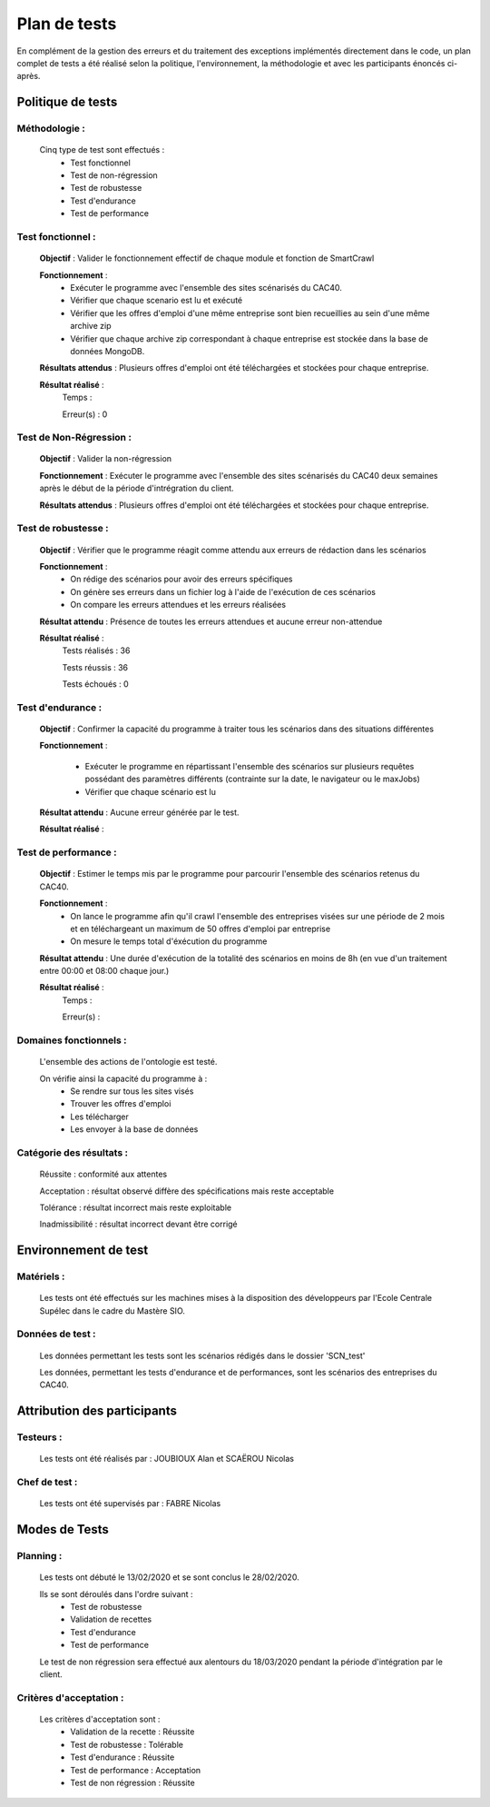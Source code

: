 **************
Plan de tests
**************

En complément de la gestion des erreurs et du traitement des exceptions implémentés directement dans le code, un plan complet de tests a été réalisé selon la politique, l'environnement, la méthodologie et avec les participants énoncés ci-après.


Politique de tests
==================

Méthodologie :
~~~~~~~~~~~~~~~

   Cinq type de test sont effectués :
      - Test fonctionnel
      - Test de non-régression
      - Test de robustesse
      - Test d'endurance
      - Test de performance

Test fonctionnel :
~~~~~~~~~~~~~~~~~~~~~

   **Objectif** : Valider le fonctionnement effectif de chaque module et fonction de SmartCrawl

   **Fonctionnement** :
      - Exécuter le programme avec l'ensemble des sites scénarisés du CAC40.
      - Vérifier que chaque scenario est lu et exécuté
      - Vérifier que les offres d'emploi d'une même entreprise sont bien recueillies au sein d'une même archive zip
      - Vérifier que chaque archive zip correspondant à chaque entreprise est stockée dans la base de données MongoDB.

   **Résultats attendus** : Plusieurs offres d'emploi ont été téléchargées et stockées pour chaque entreprise.

   **Résultat réalisé** :
    Temps :
    
    Erreur(s) : 0


Test de Non-Régression :
~~~~~~~~~~~~~~~~~~~~~~~~~~

   **Objectif** : Valider la non-régression

   **Fonctionnement** : Exécuter le programme avec l'ensemble des sites scénarisés du CAC40 deux semaines après le début de la période d'intrégration du client.

   **Résultats attendus** : Plusieurs offres d'emploi ont été téléchargées et stockées pour chaque entreprise.

Test de robustesse :
~~~~~~~~~~~~~~~~~~~~~~

   **Objectif** : Vérifier que le programme réagit comme attendu aux erreurs de rédaction dans les scénarios

   **Fonctionnement** :
      - On rédige des scénarios pour avoir des erreurs spécifiques
      - On génère ses erreurs dans un fichier log à l'aide de l'exécution de ces scénarios
      - On compare les erreurs attendues et les erreurs réalisées

   **Résultat attendu** : Présence de toutes les erreurs attendues et aucune erreur non-attendue

   .. image:: IMG/TestRobustesse.jpeg
      :align: center

   **Résultat réalisé** :
    Tests réalisés : 36

    Tests réussis : 36

    Tests échoués : 0

Test d'endurance :
~~~~~~~~~~~~~~~~~~~~

    **Objectif** : Confirmer la capacité du programme à traiter tous les scénarios dans des situations différentes

    **Fonctionnement** :
    
      - Exécuter le programme en répartissant l'ensemble des scénarios sur plusieurs requêtes possédant des paramètres différents (contrainte sur la date, le navigateur ou le maxJobs)
      - Vérifier que chaque scénario est lu

    **Résultat attendu** : Aucune erreur générée par le test.

    **Résultat réalisé** :

    .. image:: IMG/ResultEndu.png
      :align: center

Test de performance :
~~~~~~~~~~~~~~~~~~~~~~~

  **Objectif** : Estimer le temps mis par le programme pour parcourir l'ensemble des scénarios retenus du CAC40.

  **Fonctionnement** :
     - On lance le programme afin qu'il crawl l'ensemble des entreprises visées sur une période de 2 mois et en téléchargeant un maximum de 50 offres d'emploi par entreprise
     - On mesure le temps total d'éxécution du programme

  **Résultat attendu** : Une durée d'exécution de la totalité des scénarios en moins de 8h (en vue d'un traitement entre 00:00 et 08:00 chaque jour.)

  **Résultat réalisé** :
    Temps :

    Erreur(s) :

Domaines fonctionnels :
~~~~~~~~~~~~~~~~~~~~~~~~

  L'ensemble des actions de l'ontologie est testé.

  On vérifie ainsi la capacité du programme à :
     - Se rendre sur tous les sites visés
     - Trouver les offres d'emploi
     - Les télécharger
     - Les envoyer à la base de données

Catégorie des résultats :
~~~~~~~~~~~~~~~~~~~~~~~~~~

   Réussite : conformité aux attentes

   Acceptation : résultat observé diffère des spécifications mais reste acceptable

   Tolérance : résultat incorrect mais reste exploitable

   Inadmissibilité : résultat incorrect devant être corrigé

Environnement de test
======================

Matériels :
~~~~~~~~~~~~

   Les tests ont été effectués sur les machines mises à la disposition des développeurs par l'Ecole Centrale Supélec dans le cadre du Mastère SIO.

Données de test :
~~~~~~~~~~~~~~~~~~

  Les données permettant les tests sont les scénarios rédigés dans le dossier 'SCN_test'

  Les données, permettant les tests d'endurance et de performances, sont les scénarios des entreprises du CAC40.

Attribution des participants
=============================

Testeurs :
~~~~~~~~~~~

  Les tests ont été réalisés par : JOUBIOUX Alan et SCAËROU Nicolas

Chef de test :
~~~~~~~~~~~~~~~

  Les tests ont été supervisés par : FABRE Nicolas

Modes de Tests
===============

Planning :
~~~~~~~~~~~

  Les tests ont débuté le 13/02/2020 et se sont conclus le 28/02/2020.

  Ils se sont déroulés dans l'ordre suivant :
     - Test de robustesse
     - Validation de recettes
     - Test d'endurance
     - Test de performance

  Le test de non régression sera effectué aux alentours du 18/03/2020 pendant la période d'intégration par le client.

Critères d'acceptation :
~~~~~~~~~~~~~~~~~~~~~~~~~

  Les critères d'acceptation sont :
     - Validation de la recette : Réussite
     - Test de robustesse : Tolérable
     - Test d'endurance : Réussite
     - Test de performance : Acceptation
     - Test de non régression : Réussite
